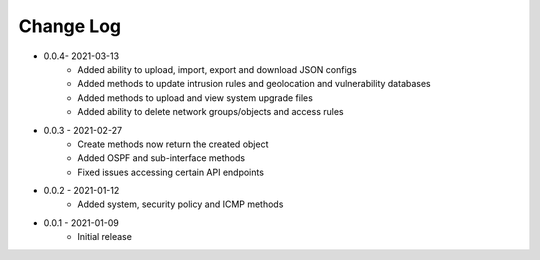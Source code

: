 Change Log
==========

* 0.0.4- 2021-03-13
    * Added ability to upload, import, export and download JSON configs
    * Added methods to update intrusion rules and geolocation and vulnerability databases
    * Added methods to upload and view system upgrade files
    * Added ability to delete network groups/objects and access rules

* 0.0.3 - 2021-02-27
    * Create methods now return the created object
    * Added OSPF and sub-interface methods
    * Fixed issues accessing certain API endpoints

* 0.0.2 - 2021-01-12
    * Added system, security policy and ICMP methods

* 0.0.1 - 2021-01-09
    * Initial release